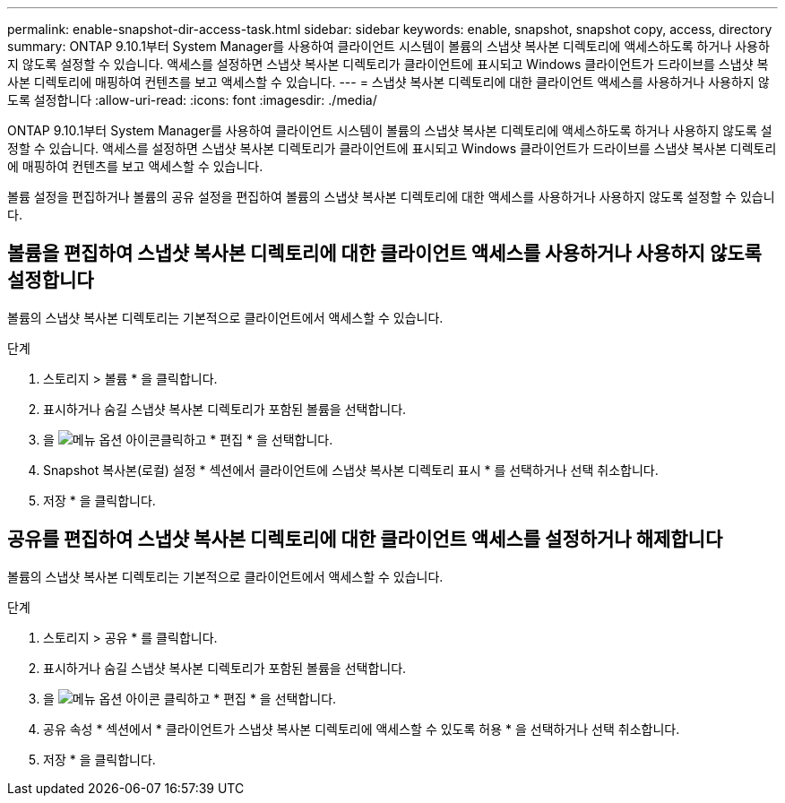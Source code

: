 ---
permalink: enable-snapshot-dir-access-task.html 
sidebar: sidebar 
keywords: enable, snapshot, snapshot copy, access, directory 
summary: ONTAP 9.10.1부터 System Manager를 사용하여 클라이언트 시스템이 볼륨의 스냅샷 복사본 디렉토리에 액세스하도록 하거나 사용하지 않도록 설정할 수 있습니다. 액세스를 설정하면 스냅샷 복사본 디렉토리가 클라이언트에 표시되고 Windows 클라이언트가 드라이브를 스냅샷 복사본 디렉토리에 매핑하여 컨텐츠를 보고 액세스할 수 있습니다. 
---
= 스냅샷 복사본 디렉토리에 대한 클라이언트 액세스를 사용하거나 사용하지 않도록 설정합니다
:allow-uri-read: 
:icons: font
:imagesdir: ./media/


[role="lead"]
ONTAP 9.10.1부터 System Manager를 사용하여 클라이언트 시스템이 볼륨의 스냅샷 복사본 디렉토리에 액세스하도록 하거나 사용하지 않도록 설정할 수 있습니다. 액세스를 설정하면 스냅샷 복사본 디렉토리가 클라이언트에 표시되고 Windows 클라이언트가 드라이브를 스냅샷 복사본 디렉토리에 매핑하여 컨텐츠를 보고 액세스할 수 있습니다.

볼륨 설정을 편집하거나 볼륨의 공유 설정을 편집하여 볼륨의 스냅샷 복사본 디렉토리에 대한 액세스를 사용하거나 사용하지 않도록 설정할 수 있습니다.



== 볼륨을 편집하여 스냅샷 복사본 디렉토리에 대한 클라이언트 액세스를 사용하거나 사용하지 않도록 설정합니다

볼륨의 스냅샷 복사본 디렉토리는 기본적으로 클라이언트에서 액세스할 수 있습니다.

.단계
. 스토리지 > 볼륨 * 을 클릭합니다.
. 표시하거나 숨길 스냅샷 복사본 디렉토리가 포함된 볼륨을 선택합니다.
. 을 image:icon_kabob.gif["메뉴 옵션 아이콘"]클릭하고 * 편집 * 을 선택합니다.
. Snapshot 복사본(로컬) 설정 * 섹션에서 클라이언트에 스냅샷 복사본 디렉토리 표시 * 를 선택하거나 선택 취소합니다.
. 저장 * 을 클릭합니다.




== 공유를 편집하여 스냅샷 복사본 디렉토리에 대한 클라이언트 액세스를 설정하거나 해제합니다

볼륨의 스냅샷 복사본 디렉토리는 기본적으로 클라이언트에서 액세스할 수 있습니다.

.단계
. 스토리지 > 공유 * 를 클릭합니다.
. 표시하거나 숨길 스냅샷 복사본 디렉토리가 포함된 볼륨을 선택합니다.
. 을 image:icon_kabob.gif["메뉴 옵션 아이콘"] 클릭하고 * 편집 * 을 선택합니다.
. 공유 속성 * 섹션에서 * 클라이언트가 스냅샷 복사본 디렉토리에 액세스할 수 있도록 허용 * 을 선택하거나 선택 취소합니다.
. 저장 * 을 클릭합니다.

